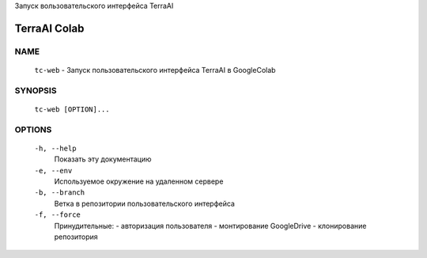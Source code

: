 Запуск вользовательского интерфейса TerraAI

TerraAI Colab
=============

NAME
----
    ``tc-web`` - Запуск пользовательского интерфейса TerraAI в GoogleColab

SYNOPSIS
--------
    ``tc-web [OPTION]...``

OPTIONS
-------
    ``-h, --help``
            Показать эту документацию
    ``-e, --env``
            Используемое окружение на удаленном сервере
    ``-b, --branch``
            Ветка в репозитории пользовательского интерфейса
    ``-f, --force``
            Принудительные:
            - авторизация пользователя
            - монтирование GoogleDrive
            - клонирование репозитория